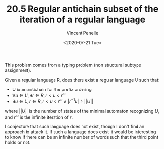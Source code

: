 #+TITLE: 20.5 Regular antichain subset of the iteration of a regular language
#+AUTHOR: Vincent Penelle
#+EMAIL: vincent.penelle@u-bordeaux.fr
#+DATE: <2020-07-21 Tue>
#+LAYOUT: post
#+TAGS: automata

This problem comes from a typing problem (non structural subtype assignment).

Given a regular language R, does there exist a regular language U such that:
- U is an antichain for the prefix ordering
- $\forall u \in U, \exists r \in R, r < u < r^\omega$
- $\exists u \in U, r \in R, r < u < r^\omega \wedge |r^{-1}u| > ||U||$
where $||U||$ is the number of states of the minimal automaton recognizing $U$, and $r^\omega$ is the infinite iteration of $r$.

I conjecture that such language does not exist, though I don't find an approach
to attack it.  If such a language does exist, it would be interesting to know if
there can be an infinite number of words such that the third point holds or not.
